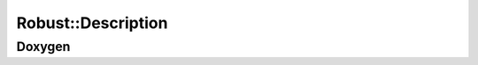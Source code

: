 Robust::Description
===================

Doxygen
-------

.. doxygenclass:: idol::Robust::Description
